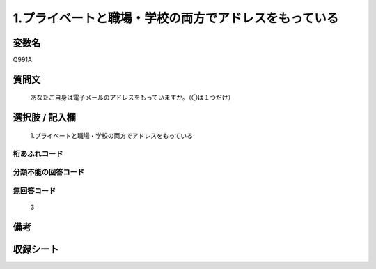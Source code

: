 .. title:: Q991A
.. rst-class:: item
====================================================================================================
1.プライベートと職場・学校の両方でアドレスをもっている
====================================================================================================

.. rst-class:: varname
変数名
==================

Q991A

.. rst-class:: question
質問文
==================


   あなたご自身は電子メールのアドレスをもっていますか。（〇は１つだけ）



.. rst-class:: answer
選択肢 / 記入欄
======================

  1.プライベートと職場・学校の両方でアドレスをもっている



.. rst-class:: overflow
桁あふれコード
-------------------------------
  


.. rst-class:: not_available
分類不能の回答コード
-------------------------------------
  


.. rst-class:: not_available
無回答コード
-------------------------------------
  3


.. rst-class:: bikou
備考
==================



.. rst-class:: include_sheet
収録シート
=======================================
.. hlist::
   :columns: 3
   
   
   * p8_5
   
   * p9_5
   
   * p10_5
   
   * p11ab_5
   
   * p11c_5
   
   * p12_5
   
   * p13_5
   
   * p14_5
   
   * p15_5
   
   


.. index:: Q991A